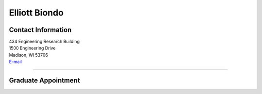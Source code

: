 Elliott Biondo
===============

Contact Information
-------------------


| 434 Engineering Research Building
| 1500 Engineering Drive
| Madison, WI 53706
| `E-mail <mailto:biondo@wisc.edu>`_

----


Graduate Appointment
---------------------

